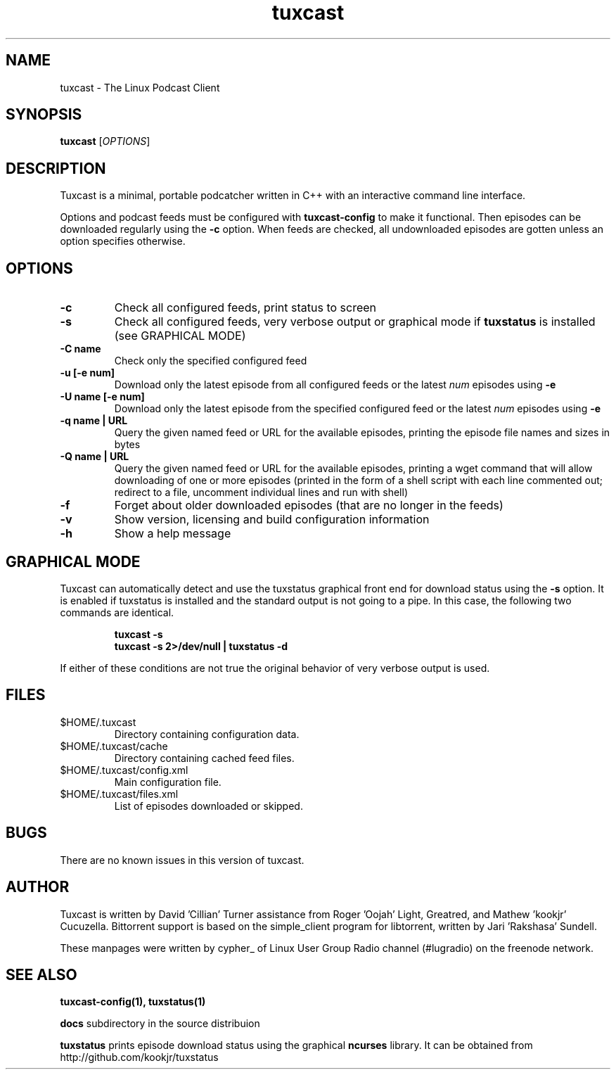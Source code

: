 .\" Process this file with
.\" groff -man -Tascii foo.1
.\"
.TH tuxcast 1 "JULY 2010" 0.4 "tuxcast 0.4"
.SH NAME
tuxcast \- The Linux Podcast Client
.SH SYNOPSIS
.B tuxcast 
[\fIOPTIONS\fR]
.SH DESCRIPTION
Tuxcast is a minimal, portable podcatcher written in C++ with 
an interactive command line interface. 

Options and podcast feeds must be configured with
.B tuxcast-config
to make it functional. Then episodes can be downloaded
regularly using the \fB-c\fR option. When feeds are checked, all
undownloaded episodes are gotten unless an option specifies
otherwise.

.SH OPTIONS
.TP 
\fB\-c\fR
Check all configured feeds, print status to screen
.TP 
\fB\-s\fR
Check all configured feeds, very verbose output or graphical mode if
\fBtuxstatus\fR is installed (see GRAPHICAL MODE)
.TP 
\fB\-C name\fR
Check only the specified configured feed
.TP 
\fB\-u [-e num]\fR
Download only the latest episode from all configured feeds or the
latest \fInum\fR episodes using \fB-e\fR
.TP 
\fB\-U name [-e num]\fR
Download only the latest episode from the specified configured feed or the
latest \fInum\fR episodes using \fB-e\fR
.TP
\fB\-q name | URL\fR
Query the given named feed or URL for the available episodes, printing
the episode file names and sizes in bytes
.TP
\fB\-Q name | URL\fR
Query the given named feed or URL for the available episodes, printing
a wget command that will allow downloading of one or more episodes
(printed in the form of a shell script with each line commented out; redirect
to a file, uncomment individual lines and run with shell)
.TP
\fB\-f\fR
Forget about older downloaded episodes (that are no longer in the feeds)
.TP
\fB\-v\fR
Show version, licensing and build configuration information
.TP
\fB\-h\fR
Show a help message

.SH GRAPHICAL MODE
Tuxcast can automatically detect and use the tuxstatus graphical front
end for download status using the \fB-s\fR option. It is enabled if
tuxstatus is installed and the standard output is not going to a
pipe. In this case, the following two commands are identical.
.IP
.B tuxcast -s
.br
.B tuxcast -s 2>/dev/null | tuxstatus -d
.PP
If either of these conditions are not true the original behavior
of very verbose output is used.

.SH FILES
.TP
$HOME/.tuxcast
Directory containing configuration data.
.TP
$HOME/.tuxcast/cache
Directory containing cached feed files.
.TP
$HOME/.tuxcast/config.xml
Main configuration file.
.TP
$HOME/.tuxcast/files.xml
List of episodes downloaded or skipped.
.SH BUGS
There are no known issues in this version of tuxcast.
.SH AUTHOR
Tuxcast is written by David 'Cillian' Turner assistance from Roger 'Oojah' Light, Greatred, and Mathew 'kookjr' Cucuzella.  Bittorrent support is based on the simple_client program for libtorrent, written by Jari 'Rakshasa' Sundell.

These manpages were written by cypher_ of Linux User Group Radio channel (#lugradio) on the freenode network.
.SH "SEE ALSO"
.BR tuxcast-config(1),
.BR tuxstatus(1)

.BR docs
subdirectory in the source distribuion

.BR tuxstatus
prints episode download status using the graphical
.BR ncurses
library. It can be obtained from http://github.com/kookjr/tuxstatus
